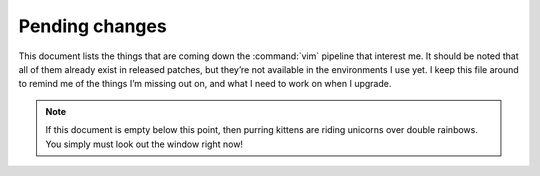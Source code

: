 Pending changes
===============

This document lists the things that are coming down the :command:`vim` pipeline
that interest me.  It should be noted that all of them already exist in released
patches, but they’re not available in the environments I use yet.  I keep this
file around to remind me of the things I’m missing out on, and what I need to
work on when I upgrade.

.. note::

    If this document is empty below this point, then purring kittens are riding
    unicorns over double rainbows.  You simply must look out the window right
    now!

.. todo::

    Add ``:tlmenu`` support to :doc:`localcfg/menu`, see 8.1.0487.

.. todo::

    Switch to the ``..`` string concatenation, see 8.1.1114.  This
    *simple* change is huge for readability, and I’m tempted to upgrade simply
    for it.

.. todo::

    Support for ``:scriptversion``, see 8.1.1116.

    Test with ``has('vimscript-3')``.

.. todo::

    Switch to ``str2list()`` and ``list2str()``, see 8.1.1122.

.. todo::

    Add bindings for ``:cafter`` and ``:cbefore``, see 8.1.1275.

.. todo::

    Use default functions arguments where it makes sense(such as in
    ``keymaps#mnemonic_map()``), see 8.1.1310.

.. todo::

    Use ``:const`` for values that shouldn’t be changed, see 8.1.1539.

.. todo::

    Switch to the *far* nicer ``#{key: value}`` syntax, see 8.1.1683.

.. last seen: 1685

